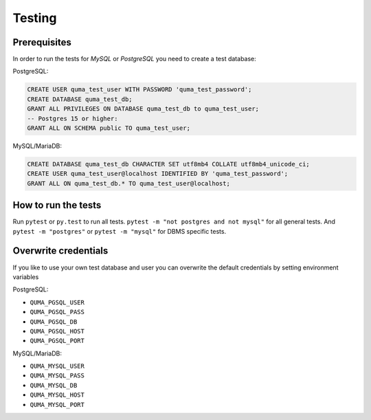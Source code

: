 =======
Testing
=======

Prerequisites
-------------

In order to run the tests for *MySQL* or *PostgreSQL*
you need to create a test database:

PostgreSQL:

.. code-block:: sql

    CREATE USER quma_test_user WITH PASSWORD 'quma_test_password';
    CREATE DATABASE quma_test_db;
    GRANT ALL PRIVILEGES ON DATABASE quma_test_db to quma_test_user;
    -- Postgres 15 or higher:
    GRANT ALL ON SCHEMA public TO quma_test_user;

MySQL/MariaDB:

.. code-block:: sql

    CREATE DATABASE quma_test_db CHARACTER SET utf8mb4 COLLATE utf8mb4_unicode_ci;
    CREATE USER quma_test_user@localhost IDENTIFIED BY 'quma_test_password';
    GRANT ALL ON quma_test_db.* TO quma_test_user@localhost;

How to run the tests
--------------------

Run ``pytest`` or ``py.test`` to run all tests.
``pytest -m "not postgres and not mysql"`` for all general
tests. And ``pytest -m "postgres"`` or ``pytest -m "mysql"``
for DBMS specific tests.

Overwrite credentials
---------------------

If you like to use your own test database and user you can overwrite
the default credentials by setting environment variables

PostgreSQL:

* ``QUMA_PGSQL_USER``
* ``QUMA_PGSQL_PASS``
* ``QUMA_PGSQL_DB``
* ``QUMA_PGSQL_HOST``
* ``QUMA_PGSQL_PORT``

MySQL/MariaDB:

* ``QUMA_MYSQL_USER``
* ``QUMA_MYSQL_PASS``
* ``QUMA_MYSQL_DB``
* ``QUMA_MYSQL_HOST``
* ``QUMA_MYSQL_PORT``

